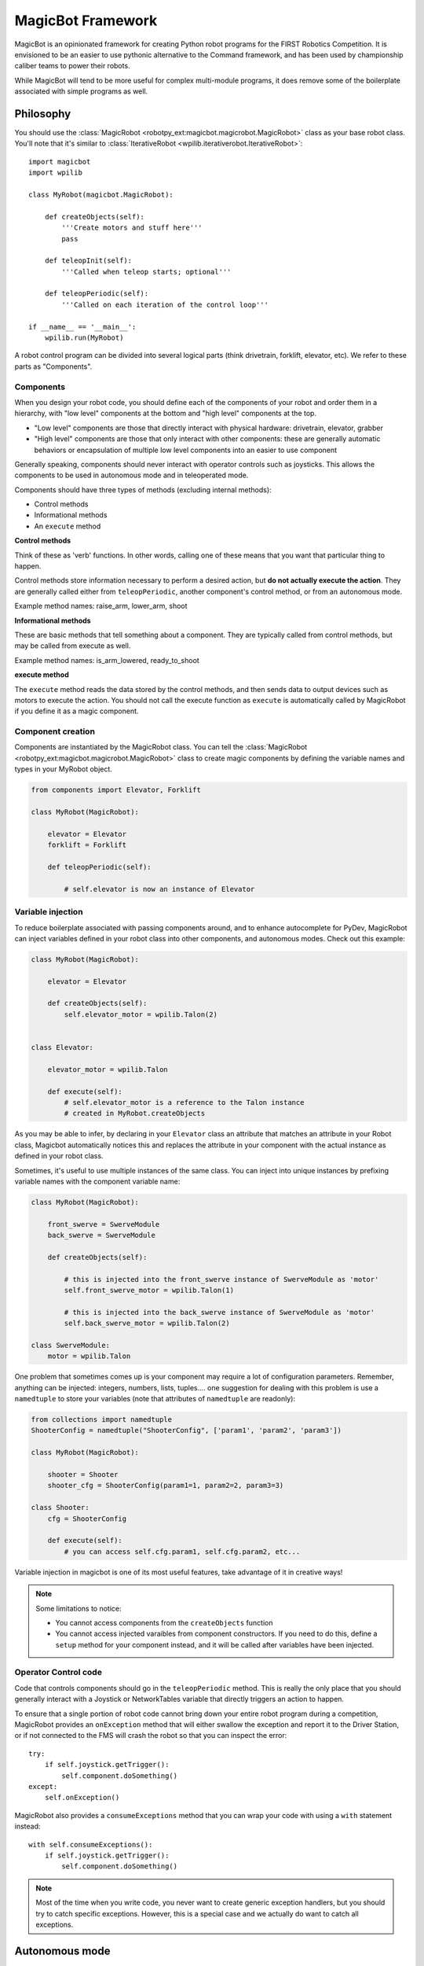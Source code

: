 .. _magicbot_framework_docs:

MagicBot Framework
==================

MagicBot is an opinionated framework for creating Python robot programs for
the FIRST Robotics Competition. It is envisioned to be an easier to use
pythonic alternative to the Command framework, and has been used by
championship caliber teams to power their robots.

While MagicBot will tend to be more useful for complex multi-module programs,
it does remove some of the boilerplate associated with simple programs as
well.

Philosophy
----------

You should use the :class:`MagicRobot <robotpy_ext:magicbot.magicrobot.MagicRobot>`
class as your base robot class. You'll  note that it's similar to
:class:`IterativeRobot <wpilib.iterativerobot.IterativeRobot>`::

    import magicbot
    import wpilib

    class MyRobot(magicbot.MagicRobot):
        
        def createObjects(self):
            '''Create motors and stuff here'''
            pass
            
        def teleopInit(self):
            '''Called when teleop starts; optional'''
            
        def teleopPeriodic(self):
            '''Called on each iteration of the control loop'''
            
    if __name__ == '__main__':
        wpilib.run(MyRobot)


A robot control program can be divided into several logical parts (think
drivetrain, forklift, elevator, etc). We refer to these parts as 
"Components". 

Components
~~~~~~~~~~

When you design your robot code, you should define each of the components
of your robot and order them in a hierarchy, with "low level" components
at the bottom and "high level" components at the top.

- "Low level" components are those that directly interact with physical
  hardware: drivetrain, elevator, grabber
- "High level" components are those that only interact with other
  components: these are generally automatic behaviors or encapsulation
  of multiple low level components into an easier to use component
  
Generally speaking, components should never interact with operator controls
such as joysticks. This allows the components to be used in autonomous mode
and in teleoperated mode.

Components should have three types of methods (excluding internal methods):

- Control methods
- Informational methods
- An ``execute`` method

**Control methods**

Think of these as 'verb' functions. In other words, calling one of these means
that you want that particular thing to happen.

Control methods store information necessary to perform a desired action, but
**do not actually execute the action**. They are generally called either from
``teleopPeriodic``, another component's control method, or from an autonomous
mode.

Example method names: raise_arm, lower_arm, shoot

**Informational methods**

These are basic methods that tell something about a component. They are typically
called from control methods, but may be called from execute as well.

Example method names: is_arm_lowered, ready_to_shoot

**execute method**

The ``execute`` method reads the data stored by the control methods, and then
sends data to output devices such as motors to execute the action. You should
not call the execute function as ``execute`` is automatically called by
MagicRobot if you define it as a magic component.

Component creation
~~~~~~~~~~~~~~~~~~

Components are instantiated by the MagicRobot class. You can tell the
:class:`MagicRobot <robotpy_ext:magicbot.magicrobot.MagicRobot>` class to create
magic components by defining the variable names and types in your MyRobot object.

.. code-block:: python

    from components import Elevator, Forklift

    class MyRobot(MagicRobot):
    
        elevator = Elevator
        forklift = Forklift
        
        def teleopPeriodic(self):
            
            # self.elevator is now an instance of Elevator


Variable injection
~~~~~~~~~~~~~~~~~~

To reduce boilerplate associated with passing components around, and to
enhance autocomplete for PyDev, MagicRobot can inject variables defined
in your robot class into other components, and autonomous modes. Check
out this example:

.. code-block:: python

    class MyRobot(MagicRobot):
        
        elevator = Elevator
    
        def createObjects(self):
            self.elevator_motor = wpilib.Talon(2)
    
    
    class Elevator:
    
        elevator_motor = wpilib.Talon
        
        def execute(self):
            # self.elevator_motor is a reference to the Talon instance
            # created in MyRobot.createObjects

As you may be able to infer, by declaring in your ``Elevator`` class an attribute
that matches an attribute in your Robot class, Magicbot automatically notices
this and replaces the attribute in your component with the actual instance as
defined in your robot class.

Sometimes, it's useful to use multiple instances of the same class. You can
inject into unique instances by prefixing variable names with the component
variable name:

.. code-block:: python

    class MyRobot(MagicRobot):
        
        front_swerve = SwerveModule
        back_swerve = SwerveModule
        
        def createObjects(self):
            
            # this is injected into the front_swerve instance of SwerveModule as 'motor'
            self.front_swerve_motor = wpilib.Talon(1)
            
            # this is injected into the back_swerve instance of SwerveModule as 'motor'
            self.back_swerve_motor = wpilib.Talon(2)
            
    class SwerveModule:
        motor = wpilib.Talon

One problem that sometimes comes up is your component may require a lot of
configuration parameters. Remember, anything can be injected: integers, numbers,
lists, tuples.... one suggestion for dealing with this problem is use a
``namedtuple`` to store your variables (note that attributes of ``namedtuple``
are readonly):

.. code-block:: python

    from collections import namedtuple
    ShooterConfig = namedtuple("ShooterConfig", ['param1', 'param2', 'param3'])

    class MyRobot(MagicRobot):
        
        shooter = Shooter
        shooter_cfg = ShooterConfig(param1=1, param2=2, param3=3)
        
    class Shooter:
        cfg = ShooterConfig
        
        def execute(self):
            # you can access self.cfg.param1, self.cfg.param2, etc...

Variable injection in magicbot is one of its most useful features, take
advantage of it in creative ways!

.. note:: Some limitations to notice:

          * You cannot access components from the ``createObjects`` function
          * You cannot access injected varaibles from component constructors. If
            you need to do this, define a ``setup`` method for your component
            instead, and it will be called after variables have been injected.

Operator Control code
~~~~~~~~~~~~~~~~~~~~~

Code that controls components should go in the ``teleopPeriodic`` method.
This is really the only place that you should generally interact with a
Joystick or NetworkTables variable that directly triggers an action to
happen.

To ensure that a single portion of robot code cannot bring down your entire
robot program during a competition, MagicRobot provides an ``onException``
method that will either swallow the exception and report it to the Driver
Station, or if not connected to the FMS will crash the robot so that you
can inspect the error::

    try:
        if self.joystick.getTrigger():
            self.component.doSomething()
    except:
        self.onException()
        
MagicRobot also provides a ``consumeExceptions`` method that you can wrap your
code with using a ``with`` statement instead::

    with self.consumeExceptions():
        if self.joystick.getTrigger():
            self.component.doSomething()

        
.. note:: Most of the time when you write code, you never want to create
          generic exception handlers, but you should try to catch specific
          exceptions. However, this is a special case and we actually do want
          to catch all exceptions.

.. seealso:: :ref:`RobotPy Guidelines <guidelines_dont_die>`

Autonomous mode
---------------

MagicBot supports loading multiple autonomous modes from a python
package called 'autonomous'. To create this package, you must:

- Create a folder called 'autonomous' in the same directory as robot.py
- Add an empty file called '__init__.py' to that folder

Any ``.py`` files that you add to the autonomous package will
automatically be loaded at robot startup.

.. seealso:: :class:`.AutonomousModeSelector` on how to define an
             autonomous mode.

Dashboard & coprocessor communications
--------------------------------------

The simplest method to communicate with other programs external to your robot
code (examples include dashboards and image processing code) is using 
NetworkTables. NetworkTables is a distributed keystore, or put more simply,
it is similar to a python dictionary that is shared across multiple processes.
 
.. note:: For more information about NetworkTables, see :ref:`networktables_guide`

Magicbot provides a simple way to interact with NetworkTables, using the
:func:`tunable <robotpy_ext:magicbot.magic_tunable.tunable>` property.
It provides a python property that has get/set functions that read and write
from NetworkTables. The NetworkTables key is automatically determined by the
name of your object instance and the name of the attribute that the tunable is
assigned to.

In the following example, this would create a NetworkTables variable called
`/components/mine/foo`, and assign it a default value of 1.0::

    class MyComponent:

        foo = tunable(default=1.0)

    ...

    class MyRobot:
        mine = MyComponent

To access the variable, in ``MyComponent`` you can read or write ``self.foo``
and it will read/write to NetworkTables.

For more information about creating custom dashboards, see the following:

* `pynetworktables2js docs <http://pynetworktables2js.readthedocs.io/en/latest/>`_
* `Smartdashboard docs <https://wpilib.screenstepslive.com/s/4485/m/26401>`_


Example Components
------------------

Low level components
~~~~~~~~~~~~~~~~~~~~

Low level components are those that directly interact with hardware. Generally,
these should not be stateful but should express simple actions that cause the
component to do whatever it is in a simple way, so when it doesn't work you can
bypass any automation and more easily test the component.

Here's an example single-wheel shooter component::

    class Shooter:

        shooter_motor = wpilib.Talon
        
        # speed is tunable via NetworkTables
        shoot_speed = tunable(1.0)
        
        def __init__(self):
            self.enabled = False
        
        def enable(self):
            '''Causes the shooter motor to spin'''
            self.enabled = True

        def is_ready(self):
            # in a real robot, you'd be using an encoder to determine if the
            # shooter were at the right speed.. 
            return True

        def execute(self):
            '''This gets called at the end of the control loop'''
            if self.enabled:
                self.shooter_motor.set(self.shoot_speed)
            else:
                self.shooter_motor.set(0)
            
            self.enabled = False

Now, this is useful, but you'll note that it's not particularly smart. It just
makes the component work. Which is great -- very easy to debug. Let's automate
some stuff now.

High level components
~~~~~~~~~~~~~~~~~~~~~

High level components are those that control other components to automate
one or more of them for automated behaviors. Consider the example of the
Shooter component above -- let's say that you have some intake component
that  needs to feed a ball into the shooter when the shooter is ready. At
that point, you're ready for high level components! First, let's just define
what the low-level intake interface is:

* Has a function 'feed_shooter' which will send the ball to the shooter

Let's automate these two using a state machine helper::

    from magicbot import StateMachine, state, timed_state

    class ShooterControl(StateMachine):
        shooter = Shooter
        intake = Intake
        
        def fire(self):
            '''This function is called from teleop or autonomous to cause the
               shooter to fire'''
            self.engage()
            
        @state(first=True)
        def prepare_to_fire(self):
            '''First state -- waits until shooter is ready before going to the
               next action in the sequence'''
            self.shooter.enable()
            
            if self.shooter.is_ready():
                self.next_state_now('firing')
            
        @timed_state(duration=1, must_finish=True)
        def firing(self):
            '''Fires the ball'''
            self.shooter.enable()
            self.intake.feed_shooter()
                    
There's a few special things to point out here:

* There are two steps in this state machine: 'prepare_to_fire' and 'firing'. The
  first step is 'prepare_to_fire', and it only transitions into 'firing' if the
  shooter is ready.
* When you want the state machine to start executing, you call the 'engage'
  method. Of course, it's nice to have a semantically useful name, so we defined
  a function called 'fire' which just calls the 'engage' function for us.
* True to magicbot philosophy, the state machine will only execute if the 'engage'
  function is continuously called. So if you call engage, then prepare_to_fire
  will execute. But if you neglect to call engage again, then no states will
  execute.
  
  .. note:: There is an exception to this rule! Once you start firing, if the
            intake stops then the ball will get stuck, so we *must* continue
            even if engage doesn't occur. To tell the state machine about this,
            we pass the ``must_finish`` argument to @timed_state which will
            continue executing the state machine step until the duration has
            expired.
                    
Now obviously this is a very simple example, but you can extend the sequence of
events that happens as much as you want. It allows you to specify arbitrarily 
complex sets of steps to happen, and the resulting code is really easy to 
understand.

Using these components
~~~~~~~~~~~~~~~~~~~~~~

Here's one way that you might put them together in your robot.py file::

    class MyRobot(magicbot.MagicRobot):

        # High level components go first
        shooter_control = ShooterControl

        # Low level components come last
        intake = Intake
        shooter = Shooter
        
        ... 
        
        def teleopPeriodic(self):
        
            if self.joystick.getTrigger():
                self.shooter_control.fire()

API Reference
-------------

.. seealso:: :ref:`Magicbot API Reference <magicbot_api>`
